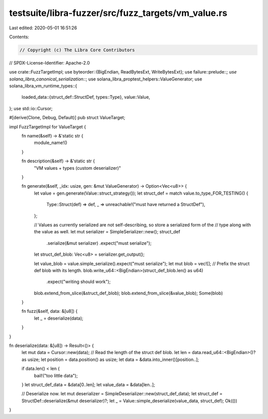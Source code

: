 testsuite/libra-fuzzer/src/fuzz_targets/vm_value.rs
===================================================

Last edited: 2020-05-01 16:51:26

Contents:

.. code-block:: rs

    // Copyright (c) The Libra Core Contributors
// SPDX-License-Identifier: Apache-2.0

use crate::FuzzTargetImpl;
use byteorder::{BigEndian, ReadBytesExt, WriteBytesExt};
use failure::prelude::*;
use solana_libra_canonical_serialization::*;
use solana_libra_proptest_helpers::ValueGenerator;
use solana_libra_vm_runtime_types::{
    loaded_data::{struct_def::StructDef, types::Type},
    value::Value,
};
use std::io::Cursor;

#[derive(Clone, Debug, Default)]
pub struct ValueTarget;

impl FuzzTargetImpl for ValueTarget {
    fn name(&self) -> &'static str {
        module_name!()
    }

    fn description(&self) -> &'static str {
        "VM values + types (custom deserializer)"
    }

    fn generate(&self, _idx: usize, gen: &mut ValueGenerator) -> Option<Vec<u8>> {
        let value = gen.generate(Value::struct_strategy());
        let struct_def = match value.to_type_FOR_TESTING() {
            Type::Struct(def) => def,
            _ => unreachable!("must have returned a StructDef"),
        };

        // Values as currently serialized are not self-describing, so store a serialized form of the
        // type along with the value as well.
        let mut serializer = SimpleSerializer::new();
        struct_def
            .serialize(&mut serializer)
            .expect("must serialize");
        let struct_def_blob: Vec<u8> = serializer.get_output();

        let value_blob = value.simple_serialize().expect("must serialize");
        let mut blob = vec![];
        // Prefix the struct def blob with its length.
        blob.write_u64::<BigEndian>(struct_def_blob.len() as u64)
            .expect("writing should work");
        blob.extend_from_slice(&struct_def_blob);
        blob.extend_from_slice(&value_blob);
        Some(blob)
    }

    fn fuzz(&self, data: &[u8]) {
        let _ = deserialize(data);
    }
}

fn deserialize(data: &[u8]) -> Result<()> {
    let mut data = Cursor::new(data);
    // Read the length of the struct def blob.
    let len = data.read_u64::<BigEndian>()? as usize;
    let position = data.position() as usize;
    let data = &data.into_inner()[position..];

    if data.len() < len {
        bail!("too little data");
    }
    let struct_def_data = &data[0..len];
    let value_data = &data[len..];

    // Deserialize now.
    let mut deserializer = SimpleDeserializer::new(struct_def_data);
    let struct_def = StructDef::deserialize(&mut deserializer)?;
    let _ = Value::simple_deserialize(value_data, struct_def);
    Ok(())
}


